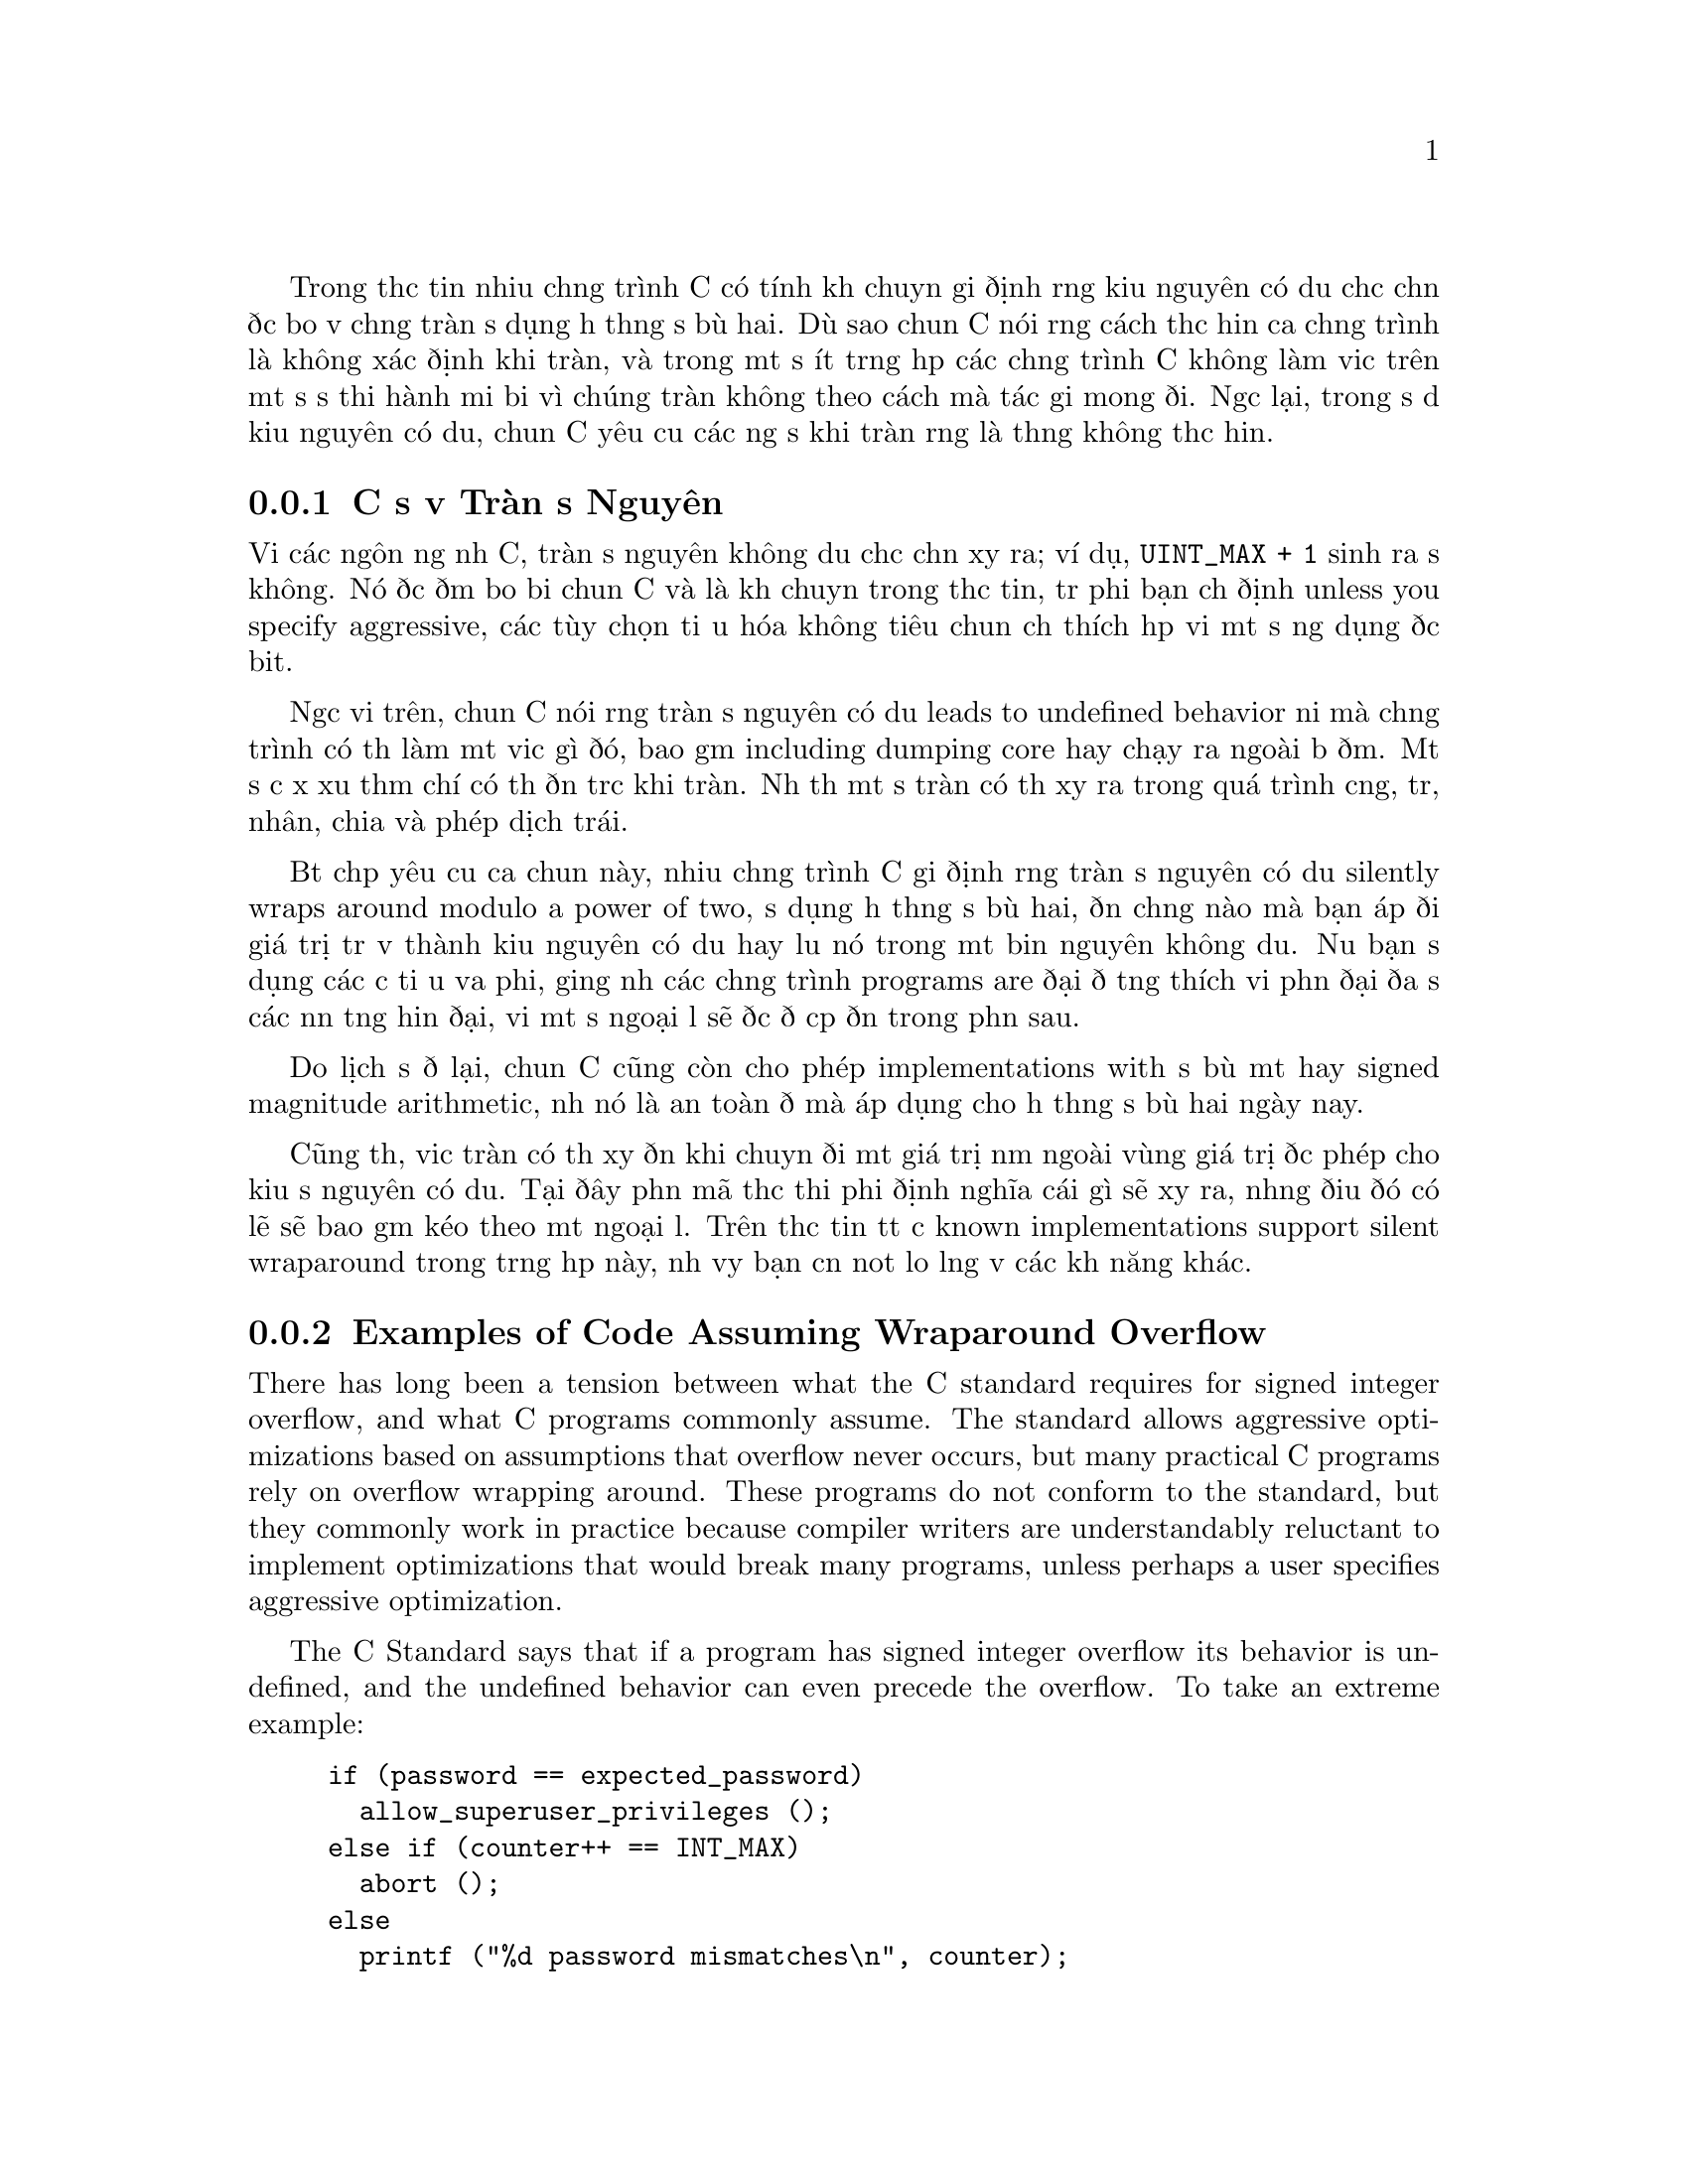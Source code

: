 @c most of this text is taken from the Autoconf manual.  The wording
@c is mostly by Paul Eggert.

Trong thực tiễn nhiều chương trình C có tính khả chuyển giả định rằng kiểu nguyên có dấu
chắc chắn được bảo vệ chống tràn sử dụng hệ thống số bù hai.  Dù sao chuẩn C
nói rằng cách thực hiện của chương trình là không xác định khi tràn, và trong một số ít trường hợp
các chương trình C không làm việc trên một số sự thi hành mới bởi vì chúng
tràn không theo cách mà tác giả mong đợi.  Ngược lại, trong
số dư kiểu nguyên có dấu, chuẩn C yêu cầu các ứng sử khi tràn
rằng là thường không thực hiện.

@menu
* Cơ sở về Tràn số Nguyên::      Tại sao việc tràn số nguyên lại là vấn đề
* Ví dụ về Tràn có Dấu::     Đoạn mã giả định bảo vệ chống tràn
* Tối ưu hóa và Chống tràn::  Tối ưu hóa làm đổ vỡ sự bảo vệ tràn
* Cách tránh lỗi Tràn Dấu::       Gợi ý thực tiễn cho tràn có dấu
* Phép chia số Nguyên có Dấu::      @code{INT_MIN / -1} và @code{INT_MIN % -1}
@end menu

@node Cơ sở về Tràn số Nguyên
@subsection Cơ sở về Tràn số Nguyên
@cindex tràn số nguyên
@cindex tràn, số nguyên có dấu
@cindex tràn số nguyên có dấu
@cindex wraparound arithmetic

Với các ngôn ngữ như C, tràn số nguyên không dấu chắc chắn xảy ra;
ví dụ, @code{UINT_MAX + 1} sinh ra số không.
Nó được đảm bảo bởi chuẩn C và là
khả chuyển trong thực tiễn, trừ phi bạn chỉ định unless you specify aggressive,
các tùy chọn tối ưu hóa không tiêu chuẩn
chỉ thích hợp với một số ứng dụng đặc biệt.

Ngược với trên, chuẩn C nói rằng tràn số nguyên có dấu leads to
undefined behavior nơi mà chương trình có thể làm một việc gì đó, bao gồm including dumping
core hay chạy ra ngoài bộ đệm.  Một sự cư xử xấu thậm chí có thể đến trước
khi tràn.  Như thế một sự tràn có thể xảy ra trong quá trình cộng, trừ,
nhân, chia và phép dịch trái.

Bất chấp yêu cầu của chuẩn này, nhiều chương trình C
giả định rằng tràn số nguyên có dấu silently wraps around modulo a
power of two, sử dụng hệ thống số bù hai, đến chừng nào mà bạn áp đổi
giá trị trả về thành kiểu nguyên có dấu hay lưu nó trong một biến
nguyên không dấu.  Nếu bạn sử dụng các cờ tối ưu vừa phải, giống như
các chương trình programs are đại để tương thích với phần đại đa số các nền tảng
hiện đại, với một số ngoại lệ sẽ được đề cập đến trong phần sau.

Do lịch sử để lại, chuẩn C cũng còn cho phép implementations with
số bù một hay signed magnitude arithmetic, như nó là an toàn
để mà áp dụng cho hệ thống số bù hai ngày nay.

Cũng thế, việc tràn có thể xảy đến khi chuyển đổi một giá trị nằm ngoài vùng giá trị được phép cho
kiểu số nguyên có dấu.  Tại đây phần mã thực thi phải định nghĩa cái gì
sẽ xảy ra, nhưng điều đó có lẽ sẽ bao gồm kéo theo một ngoại lệ.  Trên thực tiễn tất cả
known implementations support silent wraparound trong trường hợp này, như vậy bạn cần
not lo lắng về các khả năng khác.

@node Ví dụ về Tràn có Dấu
@subsection Examples of Code Assuming Wraparound Overflow
@cindex tràn số nguyên
@cindex tràn, số nguyên có dấu
@cindex tràn số nguyên có dấu
@cindex wraparound arithmetic

There has long been a tension between what the C standard requires for
signed integer overflow, and what C programs commonly assume.  The
standard allows aggressive optimizations based on assumptions that
overflow never occurs, but many practical C programs rely on overflow
wrapping around.  These programs do not conform to the standard, but
they commonly work in practice because compiler writers are
understandably reluctant to implement optimizations that would break
many programs, unless perhaps a user specifies aggressive optimization.

The C Standard says that if a program has signed integer overflow its
behavior is undefined, and the undefined behavior can even precede the
overflow.  To take an extreme example:

@c Inspired by Robert Dewar's example in
@c <http://gcc.gnu.org/ml/gcc/2007-01/msg00038.html> (2007-01-01).
@example
if (password == expected_password)
  allow_superuser_privileges ();
else if (counter++ == INT_MAX)
  abort ();
else
  printf ("%d password mismatches\n", counter);
@end example

@noindent
Nếu biến @code{int} @code{counter} bằng với @code{INT_MAX},
@code{counter++} phải tràn và cách ứng xử là không được biết trước, như vậy chuẩn C
cho phép trình dịch tối ưu hóa cách thức kiểm tra the test against
@code{INT_MAX} và cú gọi @code{abort}.
Nguy hiểm hơn, nếu một lỗi trước đó trong chương trình làm cho trình dịch suy diễn rằng
@code{counter == INT_MAX} hay cho là @code{counter} trước đó đã bị tràn,
chuẩn C cho phép trình biên dịch tối ưu hóa theo cách mật khẩu được kiểm tra
và tạo ra đoạng mã mà nó cho phép quyền siêu người dùng (root) mà không cần điều kiện gì.

Despite this requirement by the standard, it has long been common for C
code to assume wraparound arithmetic after signed overflow, and all
known practical C implementations support some C idioms that assume
wraparound signed arithmetic, cho dù là the idioms do not conform
strictly to the standard.  Nếu đoạn mã của bạn giống như ví dụ
sau đây nó hầu như là sẽ làm việc với các trình dịch hiện nay.

Đây là một ví dụ lấy ra từ bản thứ bảy của 7th Edition Unix phần mã thực thi của hàm
@code{atoi} (1979-01-10):

@example
char *p;
int f, n;
@dots{}
while (*p >= '0' && *p <= '9')
  n = n * 10 + *p++ - '0';
return (f ? -n : n);
@end example

@noindent
Cho dù là chuỗi ký tự nhập vào là nằm trong vùng cho phép, trên phần lớn máy tính hiện đại điều đó
gây ra tràn có dấu khi tính toán signed overflow when computing the most negative integer (@code{-n}
tràn) hay giá trị giáp mút của số nguyên (phép toán @code{+}
đầu tiên sẽ bị tràn).

Đây là một ví dụ khác, trích ra từ 7th Edition phần mã thực thi của hàm
@code{rand} (1979-01-10).  Ở đây người lập trình mong đợi cả hai
phép nhân và cộng để bảo vệ chống tràn:

@example
static long int randx = 1;
@dots{}
randx = randx * 1103515245 + 12345;
return (randx >> 16) & 077777;
@end example

Ví dụ sau đây, lấy ra từ phần mã thực thi của @acronym{GNU} C Library 2.5
của hàm @code{mktime} (2006-09-09), đoạn mã đã áp dụng
biện pháp chống tràn đại số trong phép @code{+} để mà phát hiện tràn có dấu:

@example
time_t t, t1, t2;
int sec_requested, sec_adjustment;
@dots{}
t1 = t + sec_requested;
t2 = t1 + sec_adjustment;
if (((t1 < t) != (sec_requested < 0))
    | ((t2 < t1) != (sec_adjustment < 0)))
  return -1;
@end example

Nếu mã chương trình của bạn giống như các ví dụ đó, nó hầu như chắc chắn là an toàn cho dù là
nó không hoàn toàn tuân theo chuẩn C.  This might lead one to
believe that one can generally assume wraparound on overflow, nhưng điều đó
không phải lúc nào cũng chính xác, như có thể thấy trong phần tiếp theo.

@node Optimization and Wraparound
@subsection Optimizations That Break Wraparound Arithmetic
@cindex loop induction

Trình biên dịch đôi khi tạo ra các đoạn mã mà nó lại không tương thích với wraparound
integer arithmetic.  A simple example is an algebraic simplification: a
compiler might translate @code{(i * 2000) / 1000} to @code{i * 2}
because it assumes that @code{i * 2000} does not overflow.  The
translation is not equivalent to the original when overflow occurs:
e.g., in the typical case of 32-bit signed two's complement wraparound
@code{int}, if @code{i} has type @code{int} and value @code{1073742},
the original expression returns @minus{}2147483 but the optimized
version returns the mathematically correct value 2147484.

More subtly, loop induction optimizations often exploit the undefined
behavior of signed overflow.  Consider the following contrived function
@code{sumc}:

@example
int
sumc (int lo, int hi)
@{
  int sum = 0;
  int i;
  for (i = lo; i <= hi; i++)
    sum ^= i * 53;
  return sum;
@}
@end example

@noindent
Để tránh việc phải thực hiện phép nhân với 53 mỗi khi đi qua vòng lặp, trình biên dịch
tối ưu hóa bằng cách chuyển đổi hàm @code{sumc} cho tương đương với
đoạn mã sau:

@example
int
transformed_sumc (int lo, int hi)
@{
  int sum = 0;
  int hic = hi * 53;
  int ic;
  for (ic = lo * 53; ic <= hic; ic += 53)
    sum ^= ic;
  return sum;
@}
@end example

@noindent
Sự chuyển đổi này là được phép đối với chuẩn C, nhưng nó lại phá hỏng
thuật toán bảo vệ khi @code{INT_MAX / 53 < hi}, bởi vì because then the
overflow in computing expressions like @code{hi * 53} là nguyên nhân của
biểu thức @code{i <= hi} sản sinh ra giá trị khác do
biểu thức được chuyển đổi thành @code{ic <= hic}.

Vì lý do này, các trình biên dịch mà sử dụng phép qui nạp vòng lặp và các kỹ thuật
tương tự thường không hỗ trợ các vấn đề liên quan đến bảo vệ phép tính đại số khi một
phép quy nạp lặp của biến như là @code{ic} được gọi.  Since loop
induction variables are generated by the compiler, and are not visible
in the source code, it is not always trivial to say whether the problem
affects your code.

Hardly any code actually depends on wraparound arithmetic in cases like
these, so in practice these loop induction optimizations are almost
always useful.  However, edge cases in this area can cause problems.
Ví dụ:

@example
int j;
for (j = 1; 0 < j; j *= 2)
  test (j);
@end example

@noindent
Here, the loop attempts to iterate through all powers of 2 that
@code{int} can represent, nhưng chuẩn C cho phép trình dịch tối ưu
hóa theo cách so sánh và tạo ra vòng lặp vô tận,
under the argument that behavior is undefined on overflow.  As of this
writing this optimization is not done by any production version of
@acronym{GCC} với @option{-O2}, but it might be performed by other
compilers, or by more aggressive @acronym{GCC} optimization options,
and the @acronym{GCC} developers have not decided whether it will
continue to work with @acronym{GCC} and @option{-O2}.

@node Signed Overflow Advice
@subsection Practical Advice for Signed Overflow Issues
@cindex integer overflow
@cindex overflow, signed integer
@cindex signed integer overflow
@cindex wraparound arithmetic

Ideally the safest approach là tránh tràn số nguyên có dấu một cách
hoàn toàn.  Ví dụ, thay vì nhân hai số nguyên có dấu, bạn
có thể chuyển thành dạng không dấu, nhân giá các giá trị không dấu,
sau đó kiểm tra xem kết quả có nằm trong vùng cho phép hay không.

Viết lại mã theo cách này sẽ phiền phức, though, đặc biệt nhất là nếu
các giá trị có dấu có thể là âm.  Cũng vậy, nó có thể làm giảm
tốc độ thực thi.  Việc sử dụng số không dấu để kiểm tra tràn là
cực kỳ khó khăn nếu muốn nó khả chuyển và hiệu suất cao khi mà phải sử dụng
kiểu nguyên như @code{uid_t} mà độ rộng và dấu của nó thay đổi
từ máy này sang máy khác.

Hơn nữa, nhiều ứng dụng C áp dụng cách ứng xử bao bọc một cách tràn lan
và nó thường không đễ dàng để tìm và gỡ bỏ tất cả các giả định.
Hence it is often useful to maintain nonstandard code that assumes
wraparound on overflow, thay vì viết lại mã.  Phần cuối của
chương này sẽ cố gắng đưa ra gợi ý giải quyết tình cảnh này trên thực tiễn.

Nếu mã nguồn của bạn muốn phát hiện sự tràn số nguyên có dấu trong @code{sum = a +
b}, thông thường, cách an toàn là sử dụng biểu thức giống như thế này @code{(sum < a) != (b
< 0)}.

Nếu mã nguồn của bạn sử dụng chỉ số vòng lặp là số có dấu, cần chắc chắn là chỉ số đó không thể
tràn, cùng với tất cả các biểu thức có dấu suy ra từ chỉ số đó.
Đây là một ví dụ có sắp xếp trước về đoạn mã còn mơ hồ với hai điểm bị
tràn.

@example
for (i = INT_MAX - 10; i <= INT_MAX; i++)
  if (i + 1 < 0)
    @{
      report_overflow ();
      break;
    @}
@end example

@noindent
Do có hai chỗ bị tràn, một trình dịch có lẽ dùng cách tối ưu hóa hay
chuyển đổi hai biểu thức so sánh theo cách mà nó không thích hợp với
đảm nhận việc bao bọc.

Nếu đoạn mã của bạn sử dụng biểu thức giống như @code{(i * 2000) / 1000} và bạn
thực sự muốn phép chia được bảo vệ chống tràn, hãy sử dụng
số không dấu
để thực hiện điều này, ví dụ, @code{((int) (i * 2000u)) / 1000}.

Nếu đoạng mã của bạn đã được bảo vệ để chống tràn và bạn muốn cách ly nó
đề phòng bất kỳ một tối ưu hóa nào của @acronym{GCC} mà nó có thể gây lỗi
khi thực hiện, bạn nên sử dụng tùy chọn @option{-fwrapv} của @acronym{GCC}, cái mà
là nguyên nhân gây tràn có dấu để mà bao bọc một cách chắc chắn (ngoại trừ cho phép chia và
lấy phần dư, sẽ được đề cập đến trong phần kế sau đây).

Nếu bạn muốn chuyển đến các nền tảng máy tính nơi mà tràn số nguyên có dấu không
được thực sự được bảo đảm (ví dụ, bởi vì phần cứng có kiểm tra tràn, hay do
sự tối ưu hóa quá mức của trình dịch), bạn nên cân nhắc đến gỡ lỗi bằng
tùy chọn @option{-ftrapv} của @acronym{GCC}, nó gây nên tràn có dấu và
tạo ra ra một ngoại lệ.

@node Phép chia số Nguyên có Dấu
@subsection Phép chia số Nguyên có Dấu và Tràn số Nguyên
@cindex phép chia, số nguyên

Tràn về dấu
phép chia số nguyên không phải lúc nào cũng vô hại: ví dụ như, trên các CPU của dòng
máy tính i386, việc chia @code{INT_MIN} cho @code{-1} sản sinh ra tín hiệu SIGFPE
mà nó theo quy ước mặc định sẽ chấm dứt hoạt động của chương trình.  Nguy hiểm hơn, việc lấy phần dư
của hai giá trị đó thường sản sinh ra cùng một tín hiệu đó trên các CPU này,
cho dù là chuẩn C yêu cầu @code{INT_MIN % -1} sinh ra số không
bởi vì biểu thức không tràn.
